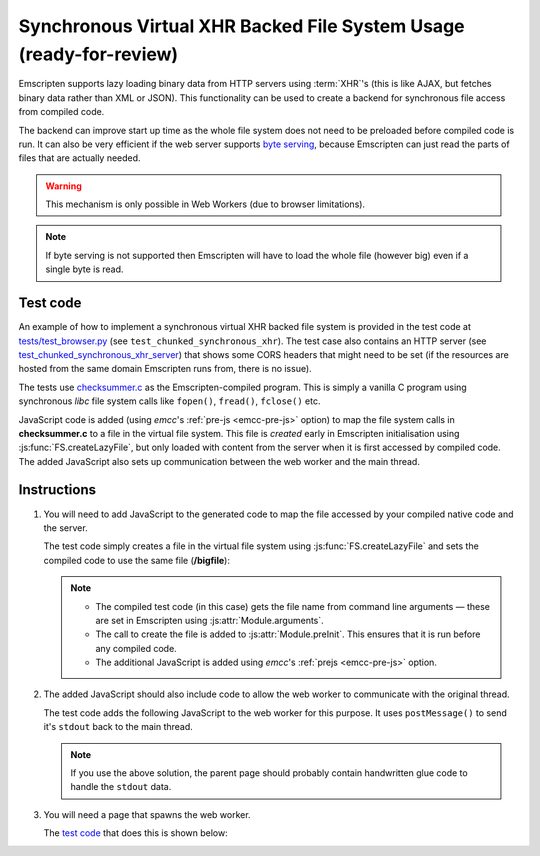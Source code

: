 .. _Synchronous-Virtual-XHR-Backed-File-System-Usage:

=====================================================================
Synchronous Virtual XHR Backed File System Usage (ready-for-review)
=====================================================================

Emscripten supports lazy loading binary data from HTTP servers using :term:`XHR`'s (this is like AJAX, but fetches binary data rather than XML or JSON). This functionality can be used to create a backend for synchronous file access from compiled code.

The backend can improve start up time as the whole file system does not need to be preloaded before compiled code is run. It can also be very efficient if the web server supports `byte serving <http://en.wikipedia.org/wiki/Byte_serving>`_, because Emscripten can just read the parts of files that are actually needed. 

.. warning:: This mechanism is only possible in Web Workers (due to browser limitations).

.. note:: If byte serving is not supported then Emscripten will have to load the whole file (however big) even if a single byte is read.


Test code
=========

An example of how to implement a synchronous virtual XHR backed file system is provided in the test code at `tests/test_browser.py <https://github.com/kripken/emscripten/blob/master/tests/test_browser.py#L1266>`_ (see ``test_chunked_synchronous_xhr``). The test case also contains an HTTP server (see `test_chunked_synchronous_xhr_server <https://github.com/kripken/emscripten/blob/master/tests/test_browser.py#L14>`_) that shows some CORS headers that might need to be set (if the resources are hosted from the same domain Emscripten runs from, there is no issue).

The tests use `checksummer.c <https://github.com/kripken/emscripten/blob/master/tests/checksummer.c>`_ as the Emscripten-compiled program. This is simply a vanilla C program using synchronous *libc* file system calls like ``fopen()``, ``fread()``, ``fclose()`` etc.

JavaScript code is added (using *emcc*'s :ref:`pre-js <emcc-pre-js>` option) to map the file system calls in **checksummer.c** to a file in the virtual file system. This file is *created* early in Emscripten initialisation using :js:func:`FS.createLazyFile`, but only loaded with content from the server when it is first accessed by compiled code. The added JavaScript also sets up communication between the web worker and the main thread. 


Instructions
============

#. 
	You will need to add JavaScript to the generated code to map the file accessed by your compiled native code and the server. 
	
	The test code simply creates a file in the virtual file system using :js:func:`FS.createLazyFile` and sets the compiled code to use the same file (**/bigfile**):

	.. include:: ../../../../../tests/test_browser.py
		:literal:
		:start-after: prejs_file.write(r"""
		:end-before: var doTrace = true;
		:code: javascript	

	.. note::
	
		- The compiled test code (in this case) gets the file name from command line arguments — these are set in Emscripten using :js:attr:`Module.arguments`.
		- The call to create the file is added to :js:attr:`Module.preInit`. This ensures that it is run before any compiled code.
		- The additional JavaScript is added using *emcc*'s :ref:`prejs <emcc-pre-js>` option.

#. 
	The added JavaScript should also include code to allow the web worker to communicate with the original thread. 

	The test code adds the following JavaScript to the web worker for this purpose. It uses ``postMessage()`` to send it's ``stdout`` back to the main thread. 

	.. include:: ../../../../../tests/test_browser.py
		:literal:
		:start-after: var doTrace = true;
		:end-before: """)
		:code: javascript	
		
	.. note:: If you use the above solution, the parent page should probably contain handwritten glue code to handle the ``stdout`` data.
	
#. 
	You will need a page that spawns the web worker. 
	
	The `test code <https://github.com/kripken/emscripten/blob/master/tests/test_browser.py#L1266>`_ that does this is shown below:

	.. include:: ../../../../../tests/test_browser.py
		:literal:
		:start-after: html_file.write(r"""
		:end-before: html_file.close()
		:code: html






    